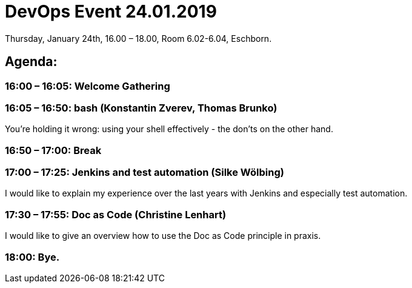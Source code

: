 = DevOps Event 24.01.2019

Thursday, January 24th, 16.00 – 18.00,
Room 6.02-6.04, Eschborn.

== Agenda:

=== 16:00 – 16:05: Welcome Gathering

=== 16:05 – 16:50: bash (Konstantin Zverev, Thomas Brunko)
You're holding it wrong: using your shell effectively - the don’ts on the other hand.

=== 16:50 – 17:00: Break

=== 17:00 – 17:25: Jenkins and test automation (Silke Wölbing)
I would like to explain my experience over the last years with Jenkins and especially test automation.

=== 17:30 – 17:55: Doc as Code (Christine Lenhart)
I would like to give an overview how to use the Doc as Code principle in praxis.

=== 18:00:  Bye.




